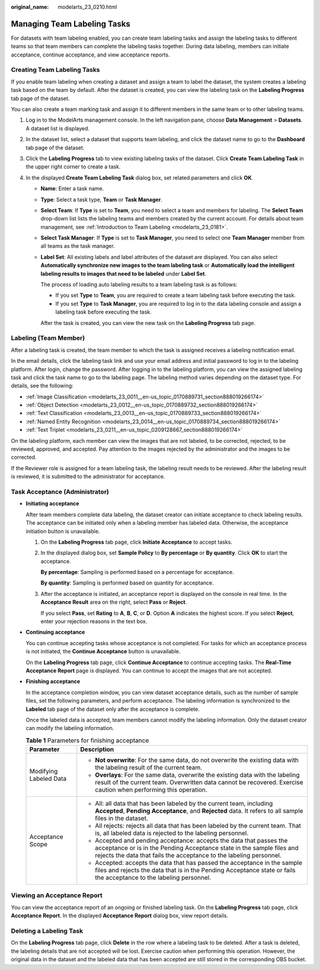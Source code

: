 :original_name: modelarts_23_0210.html

.. _modelarts_23_0210:

Managing Team Labeling Tasks
============================

For datasets with team labeling enabled, you can create team labeling tasks and assign the labeling tasks to different teams so that team members can complete the labeling tasks together. During data labeling, members can initiate acceptance, continue acceptance, and view acceptance reports.

.. _modelarts_23_0210__en-us_topic_0209053802_section72262410214:

Creating Team Labeling Tasks
----------------------------

If you enable team labeling when creating a dataset and assign a team to label the dataset, the system creates a labeling task based on the team by default. After the dataset is created, you can view the labeling task on the **Labeling Progress** tab page of the dataset.

You can also create a team marking task and assign it to different members in the same team or to other labeling teams.

#. Log in to the ModelArts management console. In the left navigation pane, choose **Data Management** > **Datasets**. A dataset list is displayed.
#. In the dataset list, select a dataset that supports team labeling, and click the dataset name to go to the **Dashboard** tab page of the dataset.
#. Click the **Labeling Progress** tab to view existing labeling tasks of the dataset. Click **Create Team Labeling Task** in the upper right corner to create a task.
#. In the displayed **Create Team Labeling Task** dialog box, set related parameters and click **OK**.

   -  **Name**: Enter a task name.

   -  **Type**: Select a task type, **Team** or **Task Manager**.

   -  **Select Team**: If **Type** is set to **Team**, you need to select a team and members for labeling. The **Select Team** drop-down list lists the labeling teams and members created by the current account. For details about team management, see :ref:`Introduction to Team Labeling <modelarts_23_0181>`.

   -  **Select Task Manager**: If **Type** is set to **Task Manager**, you need to select one **Team Manager** member from all teams as the task manager.

   -  **Label Set**: All existing labels and label attributes of the dataset are displayed. You can also select **Automatically synchronize new images to the team labeling task** or **Automatically load the intelligent labeling results to images that need to be labeled** under **Label Set**.

      The process of loading auto labeling results to a team labeling task is as follows:

      -  If you set **Type** to **Team**, you are required to create a team labeling task before executing the task.
      -  If you set **Type** to **Task Manager**, you are required to log in to the data labeling console and assign a labeling task before executing the task.

      After the task is created, you can view the new task on the **Labeling Progress** tab page.

Labeling (Team Member)
----------------------

After a labeling task is created, the team member to which the task is assigned receives a labeling notification email.

In the email details, click the labeling task link and use your email address and initial password to log in to the labeling platform. After login, change the password. After logging in to the labeling platform, you can view the assigned labeling task and click the task name to go to the labeling page. The labeling method varies depending on the dataset type. For details, see the following:

-  :ref:`Image Classification <modelarts_23_0011__en-us_topic_0170889731_section888019266174>`
-  :ref:`Object Detection <modelarts_23_0012__en-us_topic_0170889732_section888019266174>`
-  :ref:`Text Classification <modelarts_23_0013__en-us_topic_0170889733_section888019266174>`
-  :ref:`Named Entity Recognition <modelarts_23_0014__en-us_topic_0170889734_section888019266174>`
-  :ref:`Text Triplet <modelarts_23_0211__en-us_topic_0209128667_section888019266174>`

On the labeling platform, each member can view the images that are not labeled, to be corrected, rejected, to be reviewed, approved, and accepted. Pay attention to the images rejected by the administrator and the images to be corrected.

If the Reviewer role is assigned for a team labeling task, the labeling result needs to be reviewed. After the labeling result is reviewed, it is submitted to the administrator for acceptance.

Task Acceptance (Administrator)
-------------------------------

-  **Initiating acceptance**

   After team members complete data labeling, the dataset creator can initiate acceptance to check labeling results. The acceptance can be initiated only when a labeling member has labeled data. Otherwise, the acceptance initiation button is unavailable.

   #. On the **Labeling Progress** tab page, click **Initiate Acceptance** to accept tasks.

   #. In the displayed dialog box, set **Sample Policy** to **By percentage** or **By quantity**. Click **OK** to start the acceptance.

      **By percentage**: Sampling is performed based on a percentage for acceptance.

      **By quantity**: Sampling is performed based on quantity for acceptance.

   #. After the acceptance is initiated, an acceptance report is displayed on the console in real time. In the **Acceptance Result** area on the right, select **Pass** or **Reject**.

      If you select **Pass**, set **Rating** to **A**, **B**, **C**, or **D**. Option **A** indicates the highest score. If you select **Reject**, enter your rejection reasons in the text box.

-  **Continuing acceptance**

   You can continue accepting tasks whose acceptance is not completed. For tasks for which an acceptance process is not initiated, the **Continue Acceptance** button is unavailable.

   On the **Labeling Progress** tab page, click **Continue Acceptance** to continue accepting tasks. The **Real-Time Acceptance Report** page is displayed. You can continue to accept the images that are not accepted.

-  **Finishing acceptance**

   In the acceptance completion window, you can view dataset acceptance details, such as the number of sample files, set the following parameters, and perform acceptance. The labeling information is synchronized to the **Labeled** tab page of the dataset only after the acceptance is complete.

   Once the labeled data is accepted, team members cannot modify the labeling information. Only the dataset creator can modify the labeling information.

   .. table:: **Table 1** Parameters for finishing acceptance

      +-----------------------------------+---------------------------------------------------------------------------------------------------------------------------------------------------------------------------------------------------------------------+
      | Parameter                         | Description                                                                                                                                                                                                         |
      +===================================+=====================================================================================================================================================================================================================+
      | Modifying Labeled Data            | -  **Not overwrite**: For the same data, do not overwrite the existing data with the labeling result of the current team.                                                                                           |
      |                                   | -  **Overlays**: For the same data, overwrite the existing data with the labeling result of the current team. Overwritten data cannot be recovered. Exercise caution when performing this operation.                |
      +-----------------------------------+---------------------------------------------------------------------------------------------------------------------------------------------------------------------------------------------------------------------+
      | Acceptance Scope                  | -  All: all data that has been labeled by the current team, including **Accepted**, **Pending Acceptance**, and **Rejected** data. It refers to all sample files in the dataset.                                    |
      |                                   |                                                                                                                                                                                                                     |
      |                                   | -  All rejects: rejects all data that has been labeled by the current team. That is, all labeled data is rejected to the labeling personnel.                                                                        |
      |                                   |                                                                                                                                                                                                                     |
      |                                   | -  Accepted and pending acceptance: accepts the data that passes the acceptance or is in the Pending Acceptance state in the sample files and rejects the data that fails the acceptance to the labeling personnel. |
      |                                   |                                                                                                                                                                                                                     |
      |                                   | -  Accepted: accepts the data that has passed the acceptance in the sample files and rejects the data that is in the Pending Acceptance state or fails the acceptance to the labeling personnel.                    |
      +-----------------------------------+---------------------------------------------------------------------------------------------------------------------------------------------------------------------------------------------------------------------+

Viewing an Acceptance Report
----------------------------

You can view the acceptance report of an ongoing or finished labeling task. On the **Labeling Progress** tab page, click **Acceptance Report**. In the displayed **Acceptance Report** dialog box, view report details.

Deleting a Labeling Task
------------------------

On the **Labeling Progress** tab page, click **Delete** in the row where a labeling task to be deleted. After a task is deleted, the labeling details that are not accepted will be lost. Exercise caution when performing this operation. However, the original data in the dataset and the labeled data that has been accepted are still stored in the corresponding OBS bucket.

